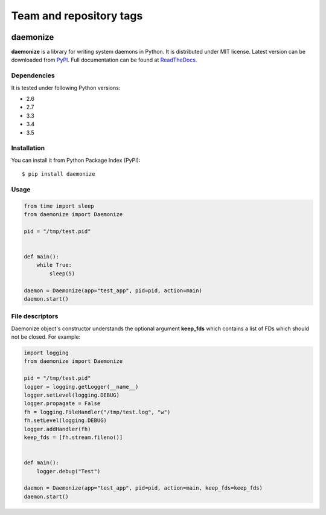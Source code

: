 ========================
Team and repository tags
========================

.. image:: http://governance.openstack.org/badges/deb-python-daemonize.svg
    :target: http://governance.openstack.org/reference/tags/index.html

.. Change things from this point on

daemonize
========================


.. image:: https://readthedocs.org/projects/daemonize/badge/?version=latest
    :target: http://daemonize.readthedocs.org/en/latest/?badge=latest
    :alt: Latest version

.. image:: https://img.shields.io/travis/thesharp/daemonize.svg
    :target: http://travis-ci.org/thesharp/daemonize
    :alt: Travis CI

.. image:: https://img.shields.io/pypi/dm/daemonize.svg
    :target: https://pypi.python.org/pypi/daemonize
    :alt: PyPI montly downloads

.. image:: https://img.shields.io/pypi/v/daemonize.svg
    :target: https://pypi.python.org/pypi/daemonize
    :alt: PyPI last version available

.. image:: https://img.shields.io/pypi/l/daemonize.svg
    :target: https://pypi.python.org/pypi/daemonize
    :alt: PyPI license


**daemonize** is a library for writing system daemons in Python. It is
distributed under MIT license. Latest version can be downloaded from
`PyPI <https://pypi.python.org/pypi/daemonize>`__. Full documentation can
be found at
`ReadTheDocs <http://daemonize.readthedocs.org/en/latest/?badge=latest>`__.

Dependencies
------------

It is tested under following Python versions:

-  2.6
-  2.7
-  3.3
-  3.4
-  3.5

Installation
------------

You can install it from Python Package Index (PyPI):

::

    $ pip install daemonize

Usage
-----

.. code-block:: python

    from time import sleep
    from daemonize import Daemonize

    pid = "/tmp/test.pid"


    def main():
        while True:
            sleep(5)

    daemon = Daemonize(app="test_app", pid=pid, action=main)
    daemon.start()

File descriptors
----------------

Daemonize object's constructor understands the optional argument
**keep\_fds** which contains a list of FDs which should not be closed.
For example:

.. code-block:: python

    import logging
    from daemonize import Daemonize

    pid = "/tmp/test.pid"
    logger = logging.getLogger(__name__)
    logger.setLevel(logging.DEBUG)
    logger.propagate = False
    fh = logging.FileHandler("/tmp/test.log", "w")
    fh.setLevel(logging.DEBUG)
    logger.addHandler(fh)
    keep_fds = [fh.stream.fileno()]


    def main():
        logger.debug("Test")

    daemon = Daemonize(app="test_app", pid=pid, action=main, keep_fds=keep_fds)
    daemon.start()
